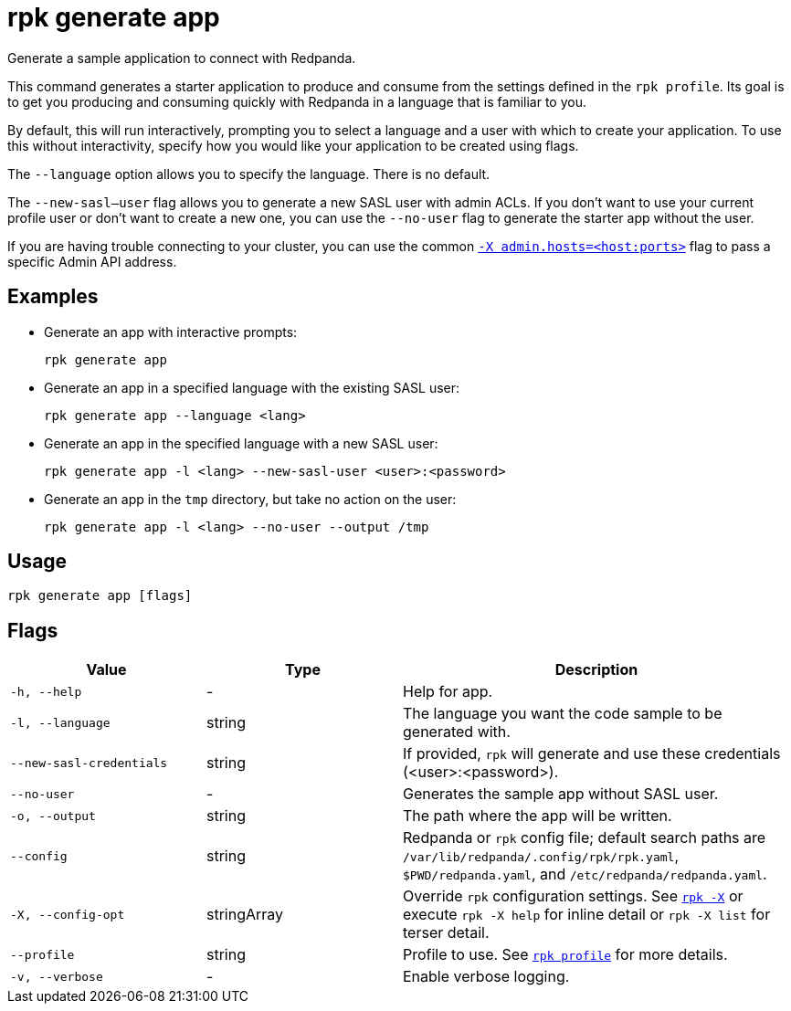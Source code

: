 = rpk generate app

Generate a sample application to connect with Redpanda.

This command generates a starter application to produce and consume from the
settings defined in the `rpk profile`. Its goal is to get you producing and
consuming quickly with Redpanda in a language that is familiar to you.

By default, this will run interactively, prompting you to select a language and
a user with which to create your application. To use this without interactivity,
specify how you would like your application to be created using flags.

The `--language` option allows you to specify the language. There is no default.

The `--new-sasl--user` flag allows you to generate a new SASL user
with admin ACLs. If you don't want to use your current profile user or don't want to create a
new one, you can use the `--no-user` flag to generate the starter app without the user.

If you are having trouble connecting to your cluster, you can use the common xref:reference:rpk/rpk-x-options.adoc#adminhosts[`-X admin.hosts=<host:ports>`] flag to pass a specific Admin API address.

== Examples

* Generate an app with interactive prompts:
+
[,bash]
----
rpk generate app
----

* Generate an app in a specified language with the existing SASL user:
+
[,bash]
----
rpk generate app --language <lang>
----

* Generate an app in the specified language with a new SASL user:
+
[,bash]
----
rpk generate app -l <lang> --new-sasl-user <user>:<password>
----

* Generate an app in the `tmp` directory, but take no action on the user:
+
[,bash]
----
rpk generate app -l <lang> --no-user --output /tmp
----

== Usage

[,bash]
----
rpk generate app [flags]
----

== Flags

[cols="1m,1a,2a"]
|===
|*Value* |*Type* |*Description*

|-h, --help |- |Help for app.

|-l, --language |string |The language you want the code sample to be
generated with.

|--new-sasl-credentials |string |If provided, `rpk` will generate and use
these credentials (<user>:<password>).

|--no-user |- |Generates the sample app without SASL user.

|-o, --output |string |The path where the app will be written.

|--config |string |Redpanda or `rpk` config file; default search paths are `/var/lib/redpanda/.config/rpk/rpk.yaml`, `$PWD/redpanda.yaml`, and `/etc/redpanda/redpanda.yaml`.

|-X, --config-opt |stringArray |Override `rpk` configuration settings. See xref:reference:rpk/rpk-x-options.adoc[`rpk -X`] or execute `rpk -X help` for inline detail or `rpk -X list` for terser detail.

|--profile |string |Profile to use. See xref:reference:rpk/rpk-profile.adoc[`rpk profile`] for more details.

|-v, --verbose |- |Enable verbose logging.
|===

